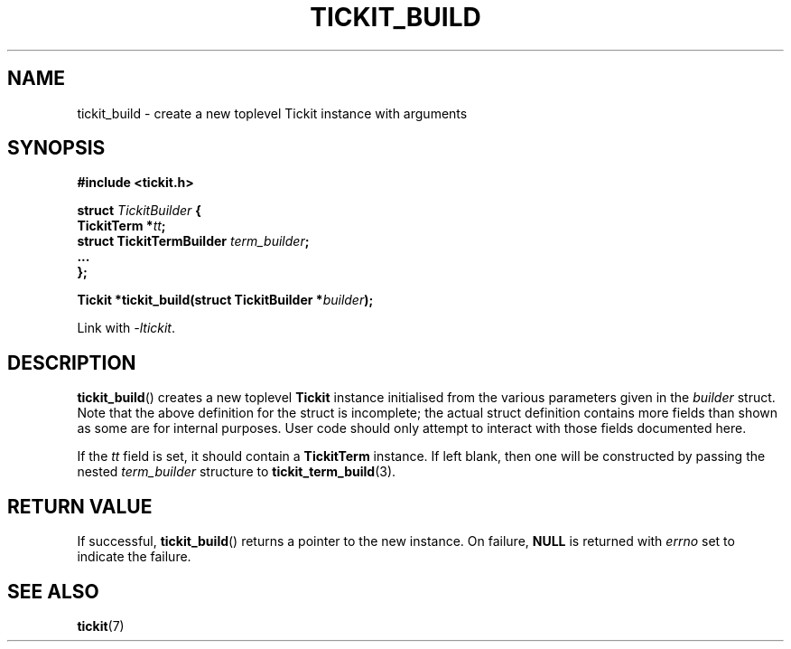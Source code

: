 .TH TICKIT_BUILD 3
.SH NAME
tickit_build \- create a new toplevel Tickit instance with arguments
.SH SYNOPSIS
.EX
.B #include <tickit.h>
.sp
.BI "struct " TickitBuilder " {"
.BI "  TickitTerm *" tt ;
.BI "  struct TickitTermBuilder " term_builder ;
.BI "  ..."
.BI "};"
.sp
.BI "Tickit *tickit_build(struct TickitBuilder *" builder );
.EE
.sp
Link with \fI\-ltickit\fP.
.SH DESCRIPTION
\fBtickit_build\fP() creates a new toplevel \fBTickit\fP instance initialised from the various parameters given in the \fIbuilder\fP struct. Note that the above definition for the struct is incomplete; the actual struct definition contains more fields than shown as some are for internal purposes. User code should only attempt to interact with those fields documented here.
.PP
If the \fItt\fP field is set, it should contain a \fBTickitTerm\fP instance. If left blank, then one will be constructed by passing the nested \fIterm_builder\fP structure to \fBtickit_term_build\fP(3).
.SH "RETURN VALUE"
If successful, \fBtickit_build\fP() returns a pointer to the new instance. On failure, \fBNULL\fP is returned with \fIerrno\fP set to indicate the failure.
.SH "SEE ALSO"
.BR tickit (7)
